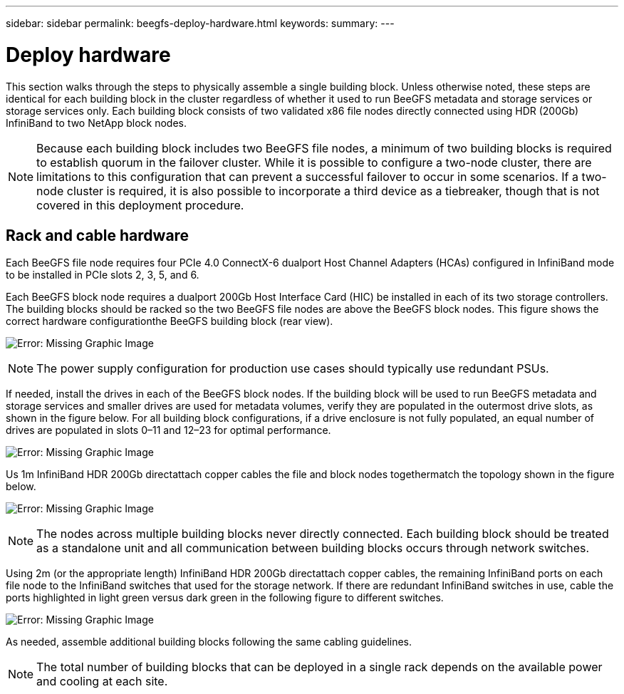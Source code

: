 ---
sidebar: sidebar
permalink: beegfs-deploy-hardware.html
keywords:
summary:
---

= Deploy hardware
:hardbreaks:
:nofooter:
:icons: font
:linkattrs:
:imagesdir: ./media/

[.lead]
This section walks through the steps to physically assemble a single building block.  Unless otherwise noted,  these steps are identical for each building block in the cluster regardless of whether it  used to run BeeGFS metadata and storage services or storage services only. Each building block consists of two validated x86 file nodes directly connected using HDR (200Gb) InfiniBand to two NetApp block nodes.

[NOTE]
Because each building block includes two BeeGFS file nodes, a minimum of two building blocks is required to establish quorum in the failover cluster. While it is possible to configure a two-node cluster, there are limitations to this configuration that can prevent a successful failover to occur in some scenarios.  If a two-node cluster is required,  it is also possible to incorporate a third device as a tiebreaker,  though that is not covered in this deployment procedure.

== Rack and cable hardware

Each BeeGFS file node requires four PCIe 4.0 ConnectX-6 dualport Host Channel Adapters (HCAs) configured in InfiniBand mode to be installed in PCIe slots 2, 3, 5, and 6.

Each BeeGFS block node requires a dualport 200Gb Host Interface Card (HIC) be installed in each of its two storage controllers.  The building blocks should be racked so the two BeeGFS file nodes are above the BeeGFS block nodes. This figure shows the correct hardware configurationthe BeeGFS building block (rear view).

image:beegfs-deploy-image2.png[Error: Missing Graphic Image]

[NOTE]
The power supply configuration for production use cases should typically use redundant PSUs.

If needed,  install the drives in each of the BeeGFS block nodes. If the building block will be used to run BeeGFS metadata and storage services and smaller drives are used for metadata volumes, verify they are populated in the outermost drive slots,  as shown in the figure below.  For all building block configurations,  if a drive enclosure is not fully populated, an equal number of drives are populated in slots 0–11 and 12–23 for optimal performance.

image:beegfs-deploy-image3.png[Error: Missing Graphic Image]

Us 1m InfiniBand HDR 200Gb directattach copper cables the file and block nodes togethermatch the topology shown in the figure below.

image:beegfs-deploy-image4.png[Error: Missing Graphic Image]

[NOTE]
The nodes across multiple building blocks never directly connected. Each building block should be treated as a standalone unit and all communication between building blocks occurs through network switches.

Using 2m (or the appropriate length) InfiniBand HDR 200Gb directattach copper cables, the remaining InfiniBand ports on each file node to the InfiniBand switches that  used for the storage network.  If there are redundant InfiniBand switches in use, cable the ports highlighted in light green versus dark green in the following figure to different switches.

image:beegfs-deploy-image5.png[Error: Missing Graphic Image]

As needed,  assemble additional building blocks following the same cabling guidelines.

[NOTE]
The total number of building blocks that can be deployed in a single rack depends on the available power and cooling at each site.
